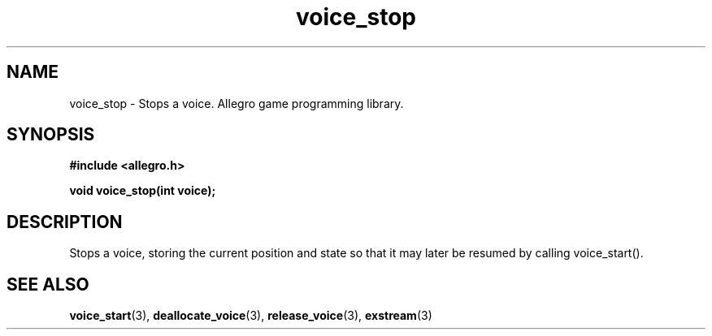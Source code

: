 .\" Generated by the Allegro makedoc utility
.TH voice_stop 3 "version 4.4.3" "Allegro" "Allegro manual"
.SH NAME
voice_stop \- Stops a voice. Allegro game programming library.\&
.SH SYNOPSIS
.B #include <allegro.h>

.sp
.B void voice_stop(int voice);
.SH DESCRIPTION
Stops a voice, storing the current position and state so that it may 
later be resumed by calling voice_start().

.SH SEE ALSO
.BR voice_start (3),
.BR deallocate_voice (3),
.BR release_voice (3),
.BR exstream (3)
